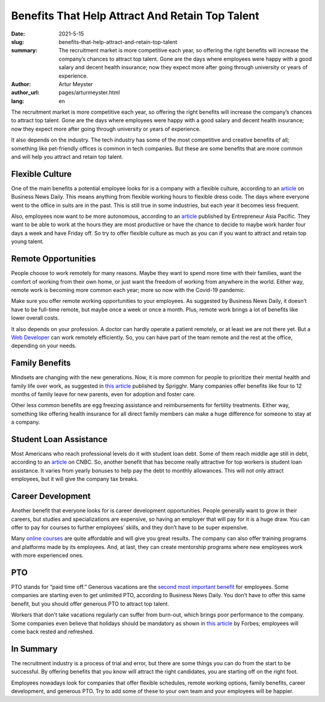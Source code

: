 Benefits That Help Attract And Retain Top Talent
===================================================

:date: 2021-5-15
:slug: benefits-that-help-attract-and-retain-top-talent
:summary: The recruitment market is more competitive each year, so offering the right benefits will increase the company’s chances to attract top talent. Gone are the days where employees were happy with a good salary and decent health insurance; now they expect more after going through university or years of experience.
:author: Artur Meyster
:author_url: pages/arturmeyster.html
:lang: en

The recruitment market is more competitive each year, so offering the right benefits will increase the company’s chances to attract top talent. Gone are the days where employees were happy with a good salary and decent health insurance; now they expect more after going through university or years of experience.

It also depends on the industry. The tech industry has some of the most competitive and creative benefits of all; something like pet-friendly offices is common in tech companies. But these are some benefits that are more common and will help you attract and retain top talent.

Flexible Culture
------------------

One of the main benefits a potential employee looks for is a company with a flexible culture, according to an `article <https://www.businessnewsdaily.com/10108-employee-flexibility-recruiting.html>`_ on Business News Daily. This means anything from flexible working hours to flexible dress code. The days where everyone went to the office in suits are in the past. This is still true in some industries, but each year it becomes less frequent.

Also, employees now want to be more autonomous, according to an `article <https://www.entrepreneur.com/article/254030>`__ published by Entrepreneur Asia Pacific. They want to be able to work at the hours they are most productive or have the chance to decide to maybe work harder four days a week and have Friday off. So try to offer flexible culture as much as you can if you want to attract and retain top young talent.

Remote Opportunities
---------------------

People choose to work remotely for many reasons. Maybe they want to spend more time with their families, want the comfort of working from their own home, or just want the freedom of working from anywhere in the world. Either way, remote work is becoming more common each year; more so now with the Covid-19 pandemic.

Make sure you offer remote working opportunities to your employees. As suggested by Business News Daily, it doesn’t have to be full-time remote, but maybe once a week or once a month. Plus, remote work brings a lot of benefits like lower overall costs.

It also depends on your profession. A doctor can hardly operate a patient remotely, or at least we are not there yet. But a `Web Developer <https://careerkarma.com/careers/web-development/>`_ can work remotely efficiently. So, you can have part of the team remote and the rest at the office, depending on your needs.

Family Benefits
------------------

Mindsets are changing with the new generations. Now, it is more common for people to prioritize their mental health and family life over work, as suggested in `this article <https://sprigghr.com/blog/performance-culture/the-importance-of-work-life-balance/>`_ published by Sprigghr. Many companies offer benefits like four to 12 months of family leave for new parents, even for adoption and foster care.

Other less common benefits are egg freezing assistance and reimbursements for fertility treatments. Either way, something like offering health insurance for all direct family members can make a huge difference for someone to stay at a company.

Student Loan Assistance
------------------------

Most Americans who reach professional levels do it with student loan debt. Some of them reach middle age still in debt, according to an `article <https://www.cnbc.com/2021/04/06/student-loans-affected-older-millennials-homes-families-careers.html>`__ on CNBC. So, another benefit that has become really attractive for top workers is student loan assistance. It varies from yearly bonuses to help pay the debt to monthly allowances. This will not only attract employees, but it will give the company tax breaks.

Career Development
--------------------

Another benefit that everyone looks for is career development opportunities. People generally want to grow in their careers, but studies and specializations are expensive, so having an employer that will pay for it is a huge draw. You can offer to pay for courses to further employees’ skills, and they don’t have to be super expensive.

Many `online courses <https://onlinedegreehero.com/>`_ are quite affordable and will give you great results. The company can also offer training programs and platforms made by its employees. And, at last, they can create mentorship programs where new employees work with more experienced ones.

PTO
-----

PTO stands for “paid time off.”  Generous vacations are the `second most important benefit <https://www.shrm.org/resourcesandtools/hr-topics/employee-relations/pages/workers-taking-more-vacation-.aspx>`_ for employees. Some companies are starting even to get unlimited PTO, according to Business News Daily. You don’t have to offer this same benefit, but you should offer generous PTO to attract top talent.

Workers that don’t take vacations regularly can suffer from burn-out, which brings poor performance to the company. Some companies even believe that holidays should be mandatory as shown in `this article <https://www.forbes.com/sites/amberjohnson-jimludema/2018/06/05/three-reasons-your-company-should-make-vacation-mandatory/?sh=4938509b38ec>`__ by Forbes; employees will come back rested and refreshed.

In Summary
-----------

The recruitment industry is a process of trial and error, but there are some things you can do from the start to be successful. By offering benefits that you know will attract the right candidates, you are starting off on the right foot.

Employees nowadays look for companies that offer flexible schedules, remote working options, family benefits, career development, and generous PTO. Try to add some of these to your own team and your employees will be happier.


